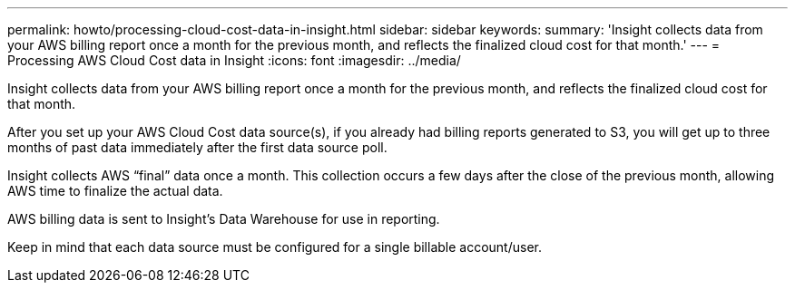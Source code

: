 ---
permalink: howto/processing-cloud-cost-data-in-insight.html
sidebar: sidebar
keywords: 
summary: 'Insight collects data from your AWS billing report once a month for the previous month, and reflects the finalized cloud cost for that month.'
---
= Processing AWS Cloud Cost data in Insight
:icons: font
:imagesdir: ../media/

[.lead]
Insight collects data from your AWS billing report once a month for the previous month, and reflects the finalized cloud cost for that month.

After you set up your AWS Cloud Cost data source(s), if you already had billing reports generated to S3, you will get up to three months of past data immediately after the first data source poll.

Insight collects AWS "`final`" data once a month. This collection occurs a few days after the close of the previous month, allowing AWS time to finalize the actual data.

AWS billing data is sent to Insight's Data Warehouse for use in reporting.

Keep in mind that each data source must be configured for a single billable account/user.
